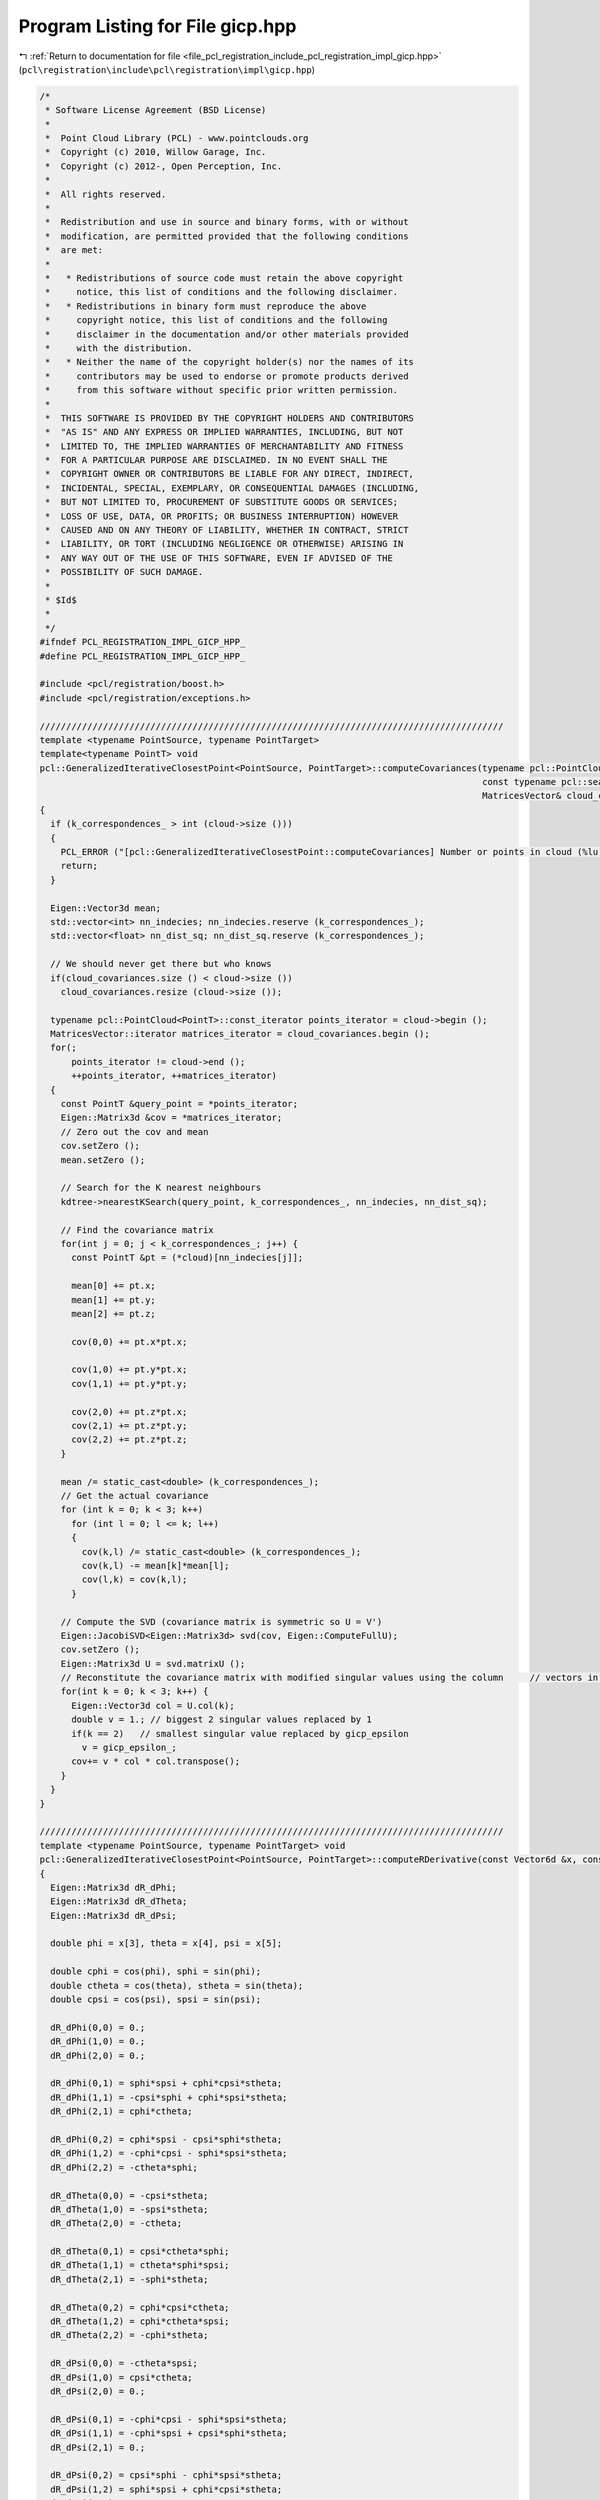 
.. _program_listing_file_pcl_registration_include_pcl_registration_impl_gicp.hpp:

Program Listing for File gicp.hpp
=================================

|exhale_lsh| :ref:`Return to documentation for file <file_pcl_registration_include_pcl_registration_impl_gicp.hpp>` (``pcl\registration\include\pcl\registration\impl\gicp.hpp``)

.. |exhale_lsh| unicode:: U+021B0 .. UPWARDS ARROW WITH TIP LEFTWARDS

.. code-block:: cpp

   /*
    * Software License Agreement (BSD License)
    *
    *  Point Cloud Library (PCL) - www.pointclouds.org
    *  Copyright (c) 2010, Willow Garage, Inc.
    *  Copyright (c) 2012-, Open Perception, Inc.
    *
    *  All rights reserved.
    *
    *  Redistribution and use in source and binary forms, with or without
    *  modification, are permitted provided that the following conditions
    *  are met:
    *
    *   * Redistributions of source code must retain the above copyright
    *     notice, this list of conditions and the following disclaimer.
    *   * Redistributions in binary form must reproduce the above
    *     copyright notice, this list of conditions and the following
    *     disclaimer in the documentation and/or other materials provided
    *     with the distribution.
    *   * Neither the name of the copyright holder(s) nor the names of its
    *     contributors may be used to endorse or promote products derived
    *     from this software without specific prior written permission.
    *
    *  THIS SOFTWARE IS PROVIDED BY THE COPYRIGHT HOLDERS AND CONTRIBUTORS
    *  "AS IS" AND ANY EXPRESS OR IMPLIED WARRANTIES, INCLUDING, BUT NOT
    *  LIMITED TO, THE IMPLIED WARRANTIES OF MERCHANTABILITY AND FITNESS
    *  FOR A PARTICULAR PURPOSE ARE DISCLAIMED. IN NO EVENT SHALL THE
    *  COPYRIGHT OWNER OR CONTRIBUTORS BE LIABLE FOR ANY DIRECT, INDIRECT,
    *  INCIDENTAL, SPECIAL, EXEMPLARY, OR CONSEQUENTIAL DAMAGES (INCLUDING,
    *  BUT NOT LIMITED TO, PROCUREMENT OF SUBSTITUTE GOODS OR SERVICES;
    *  LOSS OF USE, DATA, OR PROFITS; OR BUSINESS INTERRUPTION) HOWEVER
    *  CAUSED AND ON ANY THEORY OF LIABILITY, WHETHER IN CONTRACT, STRICT
    *  LIABILITY, OR TORT (INCLUDING NEGLIGENCE OR OTHERWISE) ARISING IN
    *  ANY WAY OUT OF THE USE OF THIS SOFTWARE, EVEN IF ADVISED OF THE
    *  POSSIBILITY OF SUCH DAMAGE.
    *
    * $Id$
    *
    */
   #ifndef PCL_REGISTRATION_IMPL_GICP_HPP_
   #define PCL_REGISTRATION_IMPL_GICP_HPP_
   
   #include <pcl/registration/boost.h>
   #include <pcl/registration/exceptions.h>
   
   ////////////////////////////////////////////////////////////////////////////////////////
   template <typename PointSource, typename PointTarget>
   template<typename PointT> void
   pcl::GeneralizedIterativeClosestPoint<PointSource, PointTarget>::computeCovariances(typename pcl::PointCloud<PointT>::ConstPtr cloud,
                                                                                       const typename pcl::search::KdTree<PointT>::Ptr kdtree,
                                                                                       MatricesVector& cloud_covariances)
   {
     if (k_correspondences_ > int (cloud->size ()))
     {
       PCL_ERROR ("[pcl::GeneralizedIterativeClosestPoint::computeCovariances] Number or points in cloud (%lu) is less than k_correspondences_ (%lu)!\n", cloud->size (), k_correspondences_);
       return;
     }
   
     Eigen::Vector3d mean;
     std::vector<int> nn_indecies; nn_indecies.reserve (k_correspondences_);
     std::vector<float> nn_dist_sq; nn_dist_sq.reserve (k_correspondences_);
   
     // We should never get there but who knows
     if(cloud_covariances.size () < cloud->size ())
       cloud_covariances.resize (cloud->size ());
   
     typename pcl::PointCloud<PointT>::const_iterator points_iterator = cloud->begin ();
     MatricesVector::iterator matrices_iterator = cloud_covariances.begin ();
     for(;
         points_iterator != cloud->end ();
         ++points_iterator, ++matrices_iterator)
     {
       const PointT &query_point = *points_iterator;
       Eigen::Matrix3d &cov = *matrices_iterator;
       // Zero out the cov and mean
       cov.setZero ();
       mean.setZero ();
   
       // Search for the K nearest neighbours
       kdtree->nearestKSearch(query_point, k_correspondences_, nn_indecies, nn_dist_sq);
   
       // Find the covariance matrix
       for(int j = 0; j < k_correspondences_; j++) {
         const PointT &pt = (*cloud)[nn_indecies[j]];
   
         mean[0] += pt.x;
         mean[1] += pt.y;
         mean[2] += pt.z;
   
         cov(0,0) += pt.x*pt.x;
   
         cov(1,0) += pt.y*pt.x;
         cov(1,1) += pt.y*pt.y;
   
         cov(2,0) += pt.z*pt.x;
         cov(2,1) += pt.z*pt.y;
         cov(2,2) += pt.z*pt.z;
       }
   
       mean /= static_cast<double> (k_correspondences_);
       // Get the actual covariance
       for (int k = 0; k < 3; k++)
         for (int l = 0; l <= k; l++)
         {
           cov(k,l) /= static_cast<double> (k_correspondences_);
           cov(k,l) -= mean[k]*mean[l];
           cov(l,k) = cov(k,l);
         }
   
       // Compute the SVD (covariance matrix is symmetric so U = V')
       Eigen::JacobiSVD<Eigen::Matrix3d> svd(cov, Eigen::ComputeFullU);
       cov.setZero ();
       Eigen::Matrix3d U = svd.matrixU ();
       // Reconstitute the covariance matrix with modified singular values using the column     // vectors in V.
       for(int k = 0; k < 3; k++) {
         Eigen::Vector3d col = U.col(k);
         double v = 1.; // biggest 2 singular values replaced by 1
         if(k == 2)   // smallest singular value replaced by gicp_epsilon
           v = gicp_epsilon_;
         cov+= v * col * col.transpose();
       }
     }
   }
   
   ////////////////////////////////////////////////////////////////////////////////////////
   template <typename PointSource, typename PointTarget> void
   pcl::GeneralizedIterativeClosestPoint<PointSource, PointTarget>::computeRDerivative(const Vector6d &x, const Eigen::Matrix3d &R, Vector6d& g) const
   {
     Eigen::Matrix3d dR_dPhi;
     Eigen::Matrix3d dR_dTheta;
     Eigen::Matrix3d dR_dPsi;
   
     double phi = x[3], theta = x[4], psi = x[5];
   
     double cphi = cos(phi), sphi = sin(phi);
     double ctheta = cos(theta), stheta = sin(theta);
     double cpsi = cos(psi), spsi = sin(psi);
   
     dR_dPhi(0,0) = 0.;
     dR_dPhi(1,0) = 0.;
     dR_dPhi(2,0) = 0.;
   
     dR_dPhi(0,1) = sphi*spsi + cphi*cpsi*stheta;
     dR_dPhi(1,1) = -cpsi*sphi + cphi*spsi*stheta;
     dR_dPhi(2,1) = cphi*ctheta;
   
     dR_dPhi(0,2) = cphi*spsi - cpsi*sphi*stheta;
     dR_dPhi(1,2) = -cphi*cpsi - sphi*spsi*stheta;
     dR_dPhi(2,2) = -ctheta*sphi;
   
     dR_dTheta(0,0) = -cpsi*stheta;
     dR_dTheta(1,0) = -spsi*stheta;
     dR_dTheta(2,0) = -ctheta;
   
     dR_dTheta(0,1) = cpsi*ctheta*sphi;
     dR_dTheta(1,1) = ctheta*sphi*spsi;
     dR_dTheta(2,1) = -sphi*stheta;
   
     dR_dTheta(0,2) = cphi*cpsi*ctheta;
     dR_dTheta(1,2) = cphi*ctheta*spsi;
     dR_dTheta(2,2) = -cphi*stheta;
   
     dR_dPsi(0,0) = -ctheta*spsi;
     dR_dPsi(1,0) = cpsi*ctheta;
     dR_dPsi(2,0) = 0.;
   
     dR_dPsi(0,1) = -cphi*cpsi - sphi*spsi*stheta;
     dR_dPsi(1,1) = -cphi*spsi + cpsi*sphi*stheta;
     dR_dPsi(2,1) = 0.;
   
     dR_dPsi(0,2) = cpsi*sphi - cphi*spsi*stheta;
     dR_dPsi(1,2) = sphi*spsi + cphi*cpsi*stheta;
     dR_dPsi(2,2) = 0.;
   
     g[3] = matricesInnerProd(dR_dPhi, R);
     g[4] = matricesInnerProd(dR_dTheta, R);
     g[5] = matricesInnerProd(dR_dPsi, R);
   }
   
   ////////////////////////////////////////////////////////////////////////////////////////
   template <typename PointSource, typename PointTarget> void
   pcl::GeneralizedIterativeClosestPoint<PointSource, PointTarget>::estimateRigidTransformationBFGS (const PointCloudSource &cloud_src,
                                                                                                     const std::vector<int> &indices_src,
                                                                                                     const PointCloudTarget &cloud_tgt,
                                                                                                     const std::vector<int> &indices_tgt,
                                                                                                     Eigen::Matrix4f &transformation_matrix)
   {
     if (indices_src.size () < 4)     // need at least 4 samples
     {
       PCL_THROW_EXCEPTION (NotEnoughPointsException,
                            "[pcl::GeneralizedIterativeClosestPoint::estimateRigidTransformationBFGS] Need at least 4 points to estimate a transform! Source and target have " << indices_src.size () << " points!");
       return;
     }
     // Set the initial solution
     Vector6d x = Vector6d::Zero ();
     x[0] = transformation_matrix (0,3);
     x[1] = transformation_matrix (1,3);
     x[2] = transformation_matrix (2,3);
     x[3] = atan2 (transformation_matrix (2,1), transformation_matrix (2,2));
     x[4] = asin (-transformation_matrix (2,0));
     x[5] = atan2 (transformation_matrix (1,0), transformation_matrix (0,0));
   
     // Set temporary pointers
     tmp_src_ = &cloud_src;
     tmp_tgt_ = &cloud_tgt;
     tmp_idx_src_ = &indices_src;
     tmp_idx_tgt_ = &indices_tgt;
   
     // Optimize using forward-difference approximation LM
     const double gradient_tol = 1e-2;
     OptimizationFunctorWithIndices functor(this);
     BFGS<OptimizationFunctorWithIndices> bfgs (functor);
     bfgs.parameters.sigma = 0.01;
     bfgs.parameters.rho = 0.01;
     bfgs.parameters.tau1 = 9;
     bfgs.parameters.tau2 = 0.05;
     bfgs.parameters.tau3 = 0.5;
     bfgs.parameters.order = 3;
   
     int inner_iterations_ = 0;
     int result = bfgs.minimizeInit (x);
     result = BFGSSpace::Running;
     do
     {
       inner_iterations_++;
       result = bfgs.minimizeOneStep (x);
       if(result)
       {
         break;
       }
       result = bfgs.testGradient(gradient_tol);
     } while(result == BFGSSpace::Running && inner_iterations_ < max_inner_iterations_);
     if(result == BFGSSpace::NoProgress || result == BFGSSpace::Success || inner_iterations_ == max_inner_iterations_)
     {
       PCL_DEBUG ("[pcl::registration::TransformationEstimationBFGS::estimateRigidTransformation]");
       PCL_DEBUG ("BFGS solver finished with exit code %i \n", result);
       transformation_matrix.setIdentity();
       applyState(transformation_matrix, x);
     }
     else
       PCL_THROW_EXCEPTION(SolverDidntConvergeException,
                           "[pcl::" << getClassName () << "::TransformationEstimationBFGS::estimateRigidTransformation] BFGS solver didn't converge!");
   }
   
   ////////////////////////////////////////////////////////////////////////////////////////
   template <typename PointSource, typename PointTarget> inline double
   pcl::GeneralizedIterativeClosestPoint<PointSource, PointTarget>::OptimizationFunctorWithIndices::operator() (const Vector6d& x)
   {
     Eigen::Matrix4f transformation_matrix = gicp_->base_transformation_;
     gicp_->applyState(transformation_matrix, x);
     double f = 0;
     int m = static_cast<int> (gicp_->tmp_idx_src_->size ());
     for (int i = 0; i < m; ++i)
     {
       // The last coordinate, p_src[3] is guaranteed to be set to 1.0 in registration.hpp
       Vector4fMapConst p_src = gicp_->tmp_src_->points[(*gicp_->tmp_idx_src_)[i]].getVector4fMap ();
       // The last coordinate, p_tgt[3] is guaranteed to be set to 1.0 in registration.hpp
       Vector4fMapConst p_tgt = gicp_->tmp_tgt_->points[(*gicp_->tmp_idx_tgt_)[i]].getVector4fMap ();
       Eigen::Vector4f pp (transformation_matrix * p_src);
       // Estimate the distance (cost function)
       // The last coordinate is still guaranteed to be set to 1.0
       Eigen::Vector3d res(pp[0] - p_tgt[0], pp[1] - p_tgt[1], pp[2] - p_tgt[2]);
       Eigen::Vector3d temp (gicp_->mahalanobis((*gicp_->tmp_idx_src_)[i]) * res);
       //increment= res'*temp/num_matches = temp'*M*temp/num_matches (we postpone 1/num_matches after the loop closes)
       f+= double(res.transpose() * temp);
     }
     return f/m;
   }
   
   ////////////////////////////////////////////////////////////////////////////////////////
   template <typename PointSource, typename PointTarget> inline void
   pcl::GeneralizedIterativeClosestPoint<PointSource, PointTarget>::OptimizationFunctorWithIndices::df (const Vector6d& x, Vector6d& g)
   {
     Eigen::Matrix4f transformation_matrix = gicp_->base_transformation_;
     gicp_->applyState(transformation_matrix, x);
     //Zero out g
     g.setZero ();
     //Eigen::Vector3d g_t = g.head<3> ();
     Eigen::Matrix3d R = Eigen::Matrix3d::Zero ();
     int m = static_cast<int> (gicp_->tmp_idx_src_->size ());
     for (int i = 0; i < m; ++i)
     {
       // The last coordinate, p_src[3] is guaranteed to be set to 1.0 in registration.hpp
       Vector4fMapConst p_src = gicp_->tmp_src_->points[(*gicp_->tmp_idx_src_)[i]].getVector4fMap ();
       // The last coordinate, p_tgt[3] is guaranteed to be set to 1.0 in registration.hpp
       Vector4fMapConst p_tgt = gicp_->tmp_tgt_->points[(*gicp_->tmp_idx_tgt_)[i]].getVector4fMap ();
   
       Eigen::Vector4f pp (transformation_matrix * p_src);
       // The last coordinate is still guaranteed to be set to 1.0
       Eigen::Vector3d res (pp[0] - p_tgt[0], pp[1] - p_tgt[1], pp[2] - p_tgt[2]);
       // temp = M*res
       Eigen::Vector3d temp (gicp_->mahalanobis ((*gicp_->tmp_idx_src_)[i]) * res);
       // Increment translation gradient
       // g.head<3> ()+= 2*M*res/num_matches (we postpone 2/num_matches after the loop closes)
       g.head<3> ()+= temp;
       // Increment rotation gradient
       pp = gicp_->base_transformation_ * p_src;
       Eigen::Vector3d p_src3 (pp[0], pp[1], pp[2]);
       R+= p_src3 * temp.transpose();
     }
     g.head<3> ()*= 2.0/m;
     R*= 2.0/m;
     gicp_->computeRDerivative(x, R, g);
   }
   
   ////////////////////////////////////////////////////////////////////////////////////////
   template <typename PointSource, typename PointTarget> inline void
   pcl::GeneralizedIterativeClosestPoint<PointSource, PointTarget>::OptimizationFunctorWithIndices::fdf (const Vector6d& x, double& f, Vector6d& g)
   {
     Eigen::Matrix4f transformation_matrix = gicp_->base_transformation_;
     gicp_->applyState(transformation_matrix, x);
     f = 0;
     g.setZero ();
     Eigen::Matrix3d R = Eigen::Matrix3d::Zero ();
     const int m = static_cast<const int> (gicp_->tmp_idx_src_->size ());
     for (int i = 0; i < m; ++i)
     {
       // The last coordinate, p_src[3] is guaranteed to be set to 1.0 in registration.hpp
       Vector4fMapConst p_src = gicp_->tmp_src_->points[(*gicp_->tmp_idx_src_)[i]].getVector4fMap ();
       // The last coordinate, p_tgt[3] is guaranteed to be set to 1.0 in registration.hpp
       Vector4fMapConst p_tgt = gicp_->tmp_tgt_->points[(*gicp_->tmp_idx_tgt_)[i]].getVector4fMap ();
       Eigen::Vector4f pp (transformation_matrix * p_src);
       // The last coordinate is still guaranteed to be set to 1.0
       Eigen::Vector3d res (pp[0] - p_tgt[0], pp[1] - p_tgt[1], pp[2] - p_tgt[2]);
       // temp = M*res
       Eigen::Vector3d temp (gicp_->mahalanobis((*gicp_->tmp_idx_src_)[i]) * res);
       // Increment total error
       f+= double(res.transpose() * temp);
       // Increment translation gradient
       // g.head<3> ()+= 2*M*res/num_matches (we postpone 2/num_matches after the loop closes)
       g.head<3> ()+= temp;
       pp = gicp_->base_transformation_ * p_src;
       Eigen::Vector3d p_src3 (pp[0], pp[1], pp[2]);
       // Increment rotation gradient
       R+= p_src3 * temp.transpose();
     }
     f/= double(m);
     g.head<3> ()*= double(2.0/m);
     R*= 2.0/m;
     gicp_->computeRDerivative(x, R, g);
   }
   
   ////////////////////////////////////////////////////////////////////////////////////////
   template <typename PointSource, typename PointTarget> inline void
   pcl::GeneralizedIterativeClosestPoint<PointSource, PointTarget>::computeTransformation (PointCloudSource &output, const Eigen::Matrix4f& guess)
   {
     pcl::IterativeClosestPoint<PointSource, PointTarget>::initComputeReciprocal ();
     using namespace std;
     // Difference between consecutive transforms
     double delta = 0;
     // Get the size of the target
     const size_t N = indices_->size ();
     // Set the mahalanobis matrices to identity
     mahalanobis_.resize (N, Eigen::Matrix3d::Identity ());
     // Compute target cloud covariance matrices
     if ((!target_covariances_) || (target_covariances_->empty ()))
     {
       target_covariances_.reset (new MatricesVector);  
       computeCovariances<PointTarget> (target_, tree_, *target_covariances_);
     }
     // Compute input cloud covariance matrices
     if ((!input_covariances_) || (input_covariances_->empty ()))
     {
       input_covariances_.reset (new MatricesVector);
       computeCovariances<PointSource> (input_, tree_reciprocal_, *input_covariances_);
     }
   
     base_transformation_ = Eigen::Matrix4f::Identity();
     nr_iterations_ = 0;
     converged_ = false;
     double dist_threshold = corr_dist_threshold_ * corr_dist_threshold_;
     std::vector<int> nn_indices (1);
     std::vector<float> nn_dists (1);
   
     pcl::transformPointCloud(output, output, guess);
   
     while(!converged_)
     {
       size_t cnt = 0;
       std::vector<int> source_indices (indices_->size ());
       std::vector<int> target_indices (indices_->size ());
   
       // guess corresponds to base_t and transformation_ to t
       Eigen::Matrix4d transform_R = Eigen::Matrix4d::Zero ();
       for(size_t i = 0; i < 4; i++)
         for(size_t j = 0; j < 4; j++)
           for(size_t k = 0; k < 4; k++)
             transform_R(i,j)+= double(transformation_(i,k)) * double(guess(k,j));
   
       Eigen::Matrix3d R = transform_R.topLeftCorner<3,3> ();
   
       for (size_t i = 0; i < N; i++)
       {
         PointSource query = output[i];
         query.getVector4fMap () = transformation_ * query.getVector4fMap ();
   
         if (!searchForNeighbors (query, nn_indices, nn_dists))
         {
           PCL_ERROR ("[pcl::%s::computeTransformation] Unable to find a nearest neighbor in the target dataset for point %d in the source!\n", getClassName ().c_str (), (*indices_)[i]);
           return;
         }
   
         // Check if the distance to the nearest neighbor is smaller than the user imposed threshold
         if (nn_dists[0] < dist_threshold)
         {
           Eigen::Matrix3d &C1 = (*input_covariances_)[i];
           Eigen::Matrix3d &C2 = (*target_covariances_)[nn_indices[0]];
           Eigen::Matrix3d &M = mahalanobis_[i];
           // M = R*C1
           M = R * C1;
           // temp = M*R' + C2 = R*C1*R' + C2
           Eigen::Matrix3d temp = M * R.transpose();
           temp+= C2;
           // M = temp^-1
           M = temp.inverse ();
           source_indices[cnt] = static_cast<int> (i);
           target_indices[cnt] = nn_indices[0];
           cnt++;
         }
       }
       // Resize to the actual number of valid correspondences
       source_indices.resize(cnt); target_indices.resize(cnt);
       /* optimize transformation using the current assignment and Mahalanobis metrics*/
       previous_transformation_ = transformation_;
       //optimization right here
       try
       {
         rigid_transformation_estimation_(output, source_indices, *target_, target_indices, transformation_);
         /* compute the delta from this iteration */
         delta = 0.;
         for(int k = 0; k < 4; k++) {
           for(int l = 0; l < 4; l++) {
             double ratio = 1;
             if(k < 3 && l < 3) // rotation part of the transform
               ratio = 1./rotation_epsilon_;
             else
               ratio = 1./transformation_epsilon_;
             double c_delta = ratio*fabs(previous_transformation_(k,l) - transformation_(k,l));
             if(c_delta > delta)
               delta = c_delta;
           }
         }
       }
       catch (PCLException &e)
       {
         PCL_DEBUG ("[pcl::%s::computeTransformation] Optimization issue %s\n", getClassName ().c_str (), e.what ());
         break;
       }
       nr_iterations_++;
       // Check for convergence
       if (nr_iterations_ >= max_iterations_ || delta < 1)
       {
         converged_ = true;
         previous_transformation_ = transformation_;
         PCL_DEBUG ("[pcl::%s::computeTransformation] Convergence reached. Number of iterations: %d out of %d. Transformation difference: %f\n",
                    getClassName ().c_str (), nr_iterations_, max_iterations_, (transformation_ - previous_transformation_).array ().abs ().sum ());
       }
       else
         PCL_DEBUG ("[pcl::%s::computeTransformation] Convergence failed\n", getClassName ().c_str ());
     }
     final_transformation_ = previous_transformation_ * guess;
   
     // Transform the point cloud
     pcl::transformPointCloud (*input_, output, final_transformation_);
   }
   
   template <typename PointSource, typename PointTarget> void
   pcl::GeneralizedIterativeClosestPoint<PointSource, PointTarget>::applyState(Eigen::Matrix4f &t, const Vector6d& x) const
   {
     // !!! CAUTION Stanford GICP uses the Z Y X euler angles convention
     Eigen::Matrix3f R;
     R = Eigen::AngleAxisf (static_cast<float> (x[5]), Eigen::Vector3f::UnitZ ())
       * Eigen::AngleAxisf (static_cast<float> (x[4]), Eigen::Vector3f::UnitY ())
       * Eigen::AngleAxisf (static_cast<float> (x[3]), Eigen::Vector3f::UnitX ());
     t.topLeftCorner<3,3> ().matrix () = R * t.topLeftCorner<3,3> ().matrix ();
     Eigen::Vector4f T (static_cast<float> (x[0]), static_cast<float> (x[1]), static_cast<float> (x[2]), 0.0f);
     t.col (3) += T;
   }
   
   #endif //PCL_REGISTRATION_IMPL_GICP_HPP_
